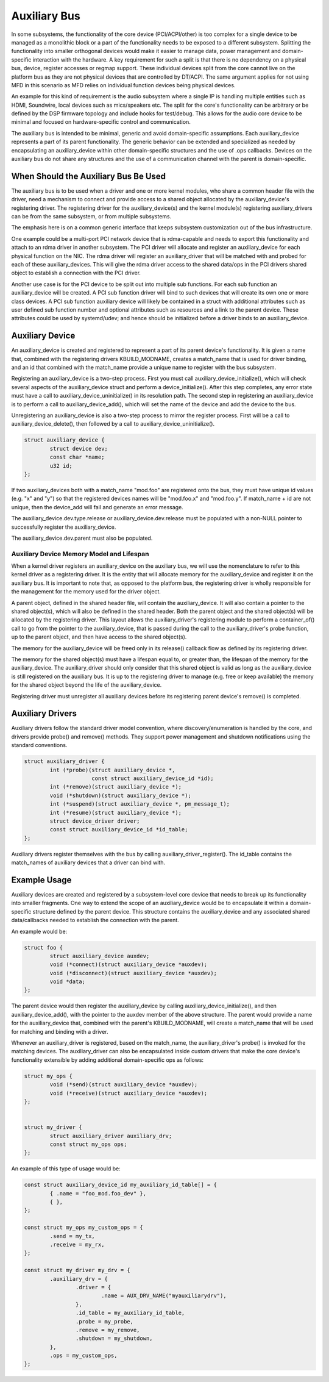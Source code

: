 .. SPDX-License-Identifier: GPL-2.0-only

=============
Auxiliary Bus
=============

In some subsystems, the functionality of the core device (PCI/ACPI/other) is
too complex for a single device to be managed as a monolithic block or a part of
the functionality needs to be exposed to a different subsystem.  Splitting the
functionality into smaller orthogonal devices would make it easier to manage
data, power management and domain-specific interaction with the hardware. A key
requirement for such a split is that there is no dependency on a physical bus,
device, register accesses or regmap support. These individual devices split from
the core cannot live on the platform bus as they are not physical devices that
are controlled by DT/ACPI. The same argument applies for not using MFD in this
scenario as MFD relies on individual function devices being physical devices.

An example for this kind of requirement is the audio subsystem where a single
IP is handling multiple entities such as HDMI, Soundwire, local devices such as
mics/speakers etc. The split for the core's functionality can be arbitrary or
be defined by the DSP firmware topology and include hooks for test/debug. This
allows for the audio core device to be minimal and focused on hardware-specific
control and communication.

The auxiliary bus is intended to be minimal, generic and avoid domain-specific
assumptions. Each auxiliary_device represents a part of its parent
functionality. The generic behavior can be extended and specialized as needed
by encapsulating an auxiliary_device within other domain-specific structures and
the use of .ops callbacks. Devices on the auxiliary bus do not share any
structures and the use of a communication channel with the parent is
domain-specific.

When Should the Auxiliary Bus Be Used
=====================================

The auxiliary bus is to be used when a driver and one or more kernel modules,
who share a common header file with the driver, need a mechanism to connect and
provide access to a shared object allocated by the auxiliary_device's
registering driver.  The registering driver for the auxiliary_device(s) and the
kernel module(s) registering auxiliary_drivers can be from the same subsystem,
or from multiple subsystems.

The emphasis here is on a common generic interface that keeps subsystem
customization out of the bus infrastructure.

One example could be a multi-port PCI network device that is rdma-capable and
needs to export this functionality and attach to an rdma driver in another
subsystem.  The PCI driver will allocate and register an auxiliary_device for
each physical function on the NIC.  The rdma driver will register an
auxiliary_driver that will be matched with and probed for each of these
auxiliary_devices.  This will give the rdma driver access to the shared data/ops
in the PCI drivers shared object to establish a connection with the PCI driver.

Another use case is for the PCI device to be split out into multiple sub
functions.  For each sub function an auxiliary_device will be created.  A PCI
sub function driver will bind to such devices that will create its own one or
more class devices.  A PCI sub function auxiliary device will likely be
contained in a struct with additional attributes such as user defined sub
function number and optional attributes such as resources and a link to the
parent device.  These attributes could be used by systemd/udev; and hence should
be initialized before a driver binds to an auxiliary_device.

Auxiliary Device
================

An auxiliary_device is created and registered to represent a part of its parent
device's functionality. It is given a name that, combined with the registering
drivers KBUILD_MODNAME, creates a match_name that is used for driver binding,
and an id that combined with the match_name provide a unique name to register
with the bus subsystem.

Registering an auxiliary_device is a two-step process.  First you must call
auxiliary_device_initialize(), which will check several aspects of the
auxiliary_device struct and perform a device_initialize().  After this step
completes, any error state must have a call to auxiliary_device_uninitialize()
in its resolution path.  The second step in registering an auxiliary_device is
to perform a call to auxiliary_device_add(), which will set the name of the
device and add the device to the bus.

Unregistering an auxiliary_device is also a two-step process to mirror the
register process.  First will be a call to auxiliary_device_delete(), then
followed by a call to auxiliary_device_uninitialize().

.. code-block:: c

	struct auxiliary_device {
		struct device dev;
                const char *name;
		u32 id;
	};

If two auxiliary_devices both with a match_name "mod.foo" are registered onto
the bus, they must have unique id values (e.g. "x" and "y") so that the
registered devices names will be "mod.foo.x" and "mod.foo.y".  If match_name +
id are not unique, then the device_add will fail and generate an error message.

The auxiliary_device.dev.type.release or auxiliary_device.dev.release must be
populated with a non-NULL pointer to successfully register the auxiliary_device.

The auxiliary_device.dev.parent must also be populated.

Auxiliary Device Memory Model and Lifespan
------------------------------------------

When a kernel driver registers an auxiliary_device on the auxiliary bus, we will
use the nomenclature to refer to this kernel driver as a registering driver.  It
is the entity that will allocate memory for the auxiliary_device and register it
on the auxiliary bus.  It is important to note that, as opposed to the platform
bus, the registering driver is wholly responsible for the management for the
memory used for the driver object.

A parent object, defined in the shared header file, will contain the
auxiliary_device.  It will also contain a pointer to the shared object(s), which
will also be defined in the shared header.  Both the parent object and the
shared object(s) will be allocated by the registering driver.  This layout
allows the auxiliary_driver's registering module to perform a container_of()
call to go from the pointer to the auxiliary_device, that is passed during the
call to the auxiliary_driver's probe function, up to the parent object, and then
have access to the shared object(s).

The memory for the auxiliary_device will be freed only in its release()
callback flow as defined by its registering driver.

The memory for the shared object(s) must have a lifespan equal to, or greater
than, the lifespan of the memory for the auxiliary_device.  The auxiliary_driver
should only consider that this shared object is valid as long as the
auxiliary_device is still registered on the auxiliary bus.  It is up to the
registering driver to manage (e.g. free or keep available) the memory for the
shared object beyond the life of the auxiliary_device.

Registering driver must unregister all auxiliary devices before its registering
parent device's remove() is completed.

Auxiliary Drivers
=================

Auxiliary drivers follow the standard driver model convention, where
discovery/enumeration is handled by the core, and drivers
provide probe() and remove() methods. They support power management
and shutdown notifications using the standard conventions.

.. code-block:: c

	struct auxiliary_driver {
		int (*probe)(struct auxiliary_device *,
                             const struct auxiliary_device_id *id);
		int (*remove)(struct auxiliary_device *);
		void (*shutdown)(struct auxiliary_device *);
		int (*suspend)(struct auxiliary_device *, pm_message_t);
		int (*resume)(struct auxiliary_device *);
		struct device_driver driver;
		const struct auxiliary_device_id *id_table;
	};

Auxiliary drivers register themselves with the bus by calling
auxiliary_driver_register(). The id_table contains the match_names of auxiliary
devices that a driver can bind with.

Example Usage
=============

Auxiliary devices are created and registered by a subsystem-level core device
that needs to break up its functionality into smaller fragments. One way to
extend the scope of an auxiliary_device would be to encapsulate it within a
domain-specific structure defined by the parent device. This structure contains
the auxiliary_device and any associated shared data/callbacks needed to
establish the connection with the parent.

An example would be:

.. code-block:: c

        struct foo {
		struct auxiliary_device auxdev;
		void (*connect)(struct auxiliary_device *auxdev);
		void (*disconnect)(struct auxiliary_device *auxdev);
		void *data;
        };

The parent device would then register the auxiliary_device by calling
auxiliary_device_initialize(), and then auxiliary_device_add(), with the pointer
to the auxdev member of the above structure. The parent would provide a name
for the auxiliary_device that, combined with the parent's KBUILD_MODNAME, will
create a match_name that will be used for matching and binding with a driver.

Whenever an auxiliary_driver is registered, based on the match_name, the
auxiliary_driver's probe() is invoked for the matching devices.  The
auxiliary_driver can also be encapsulated inside custom drivers that make the
core device's functionality extensible by adding additional domain-specific ops
as follows:

.. code-block:: c

	struct my_ops {
		void (*send)(struct auxiliary_device *auxdev);
		void (*receive)(struct auxiliary_device *auxdev);
	};


	struct my_driver {
		struct auxiliary_driver auxiliary_drv;
		const struct my_ops ops;
	};

An example of this type of usage would be:

.. code-block:: c

	const struct auxiliary_device_id my_auxiliary_id_table[] = {
		{ .name = "foo_mod.foo_dev" },
		{ },
	};

	const struct my_ops my_custom_ops = {
		.send = my_tx,
		.receive = my_rx,
	};

	const struct my_driver my_drv = {
		.auxiliary_drv = {
			.driver = {
				.name = AUX_DRV_NAME("myauxiliarydrv"),
			},
			.id_table = my_auxiliary_id_table,
			.probe = my_probe,
			.remove = my_remove,
			.shutdown = my_shutdown,
		},
		.ops = my_custom_ops,
	};
